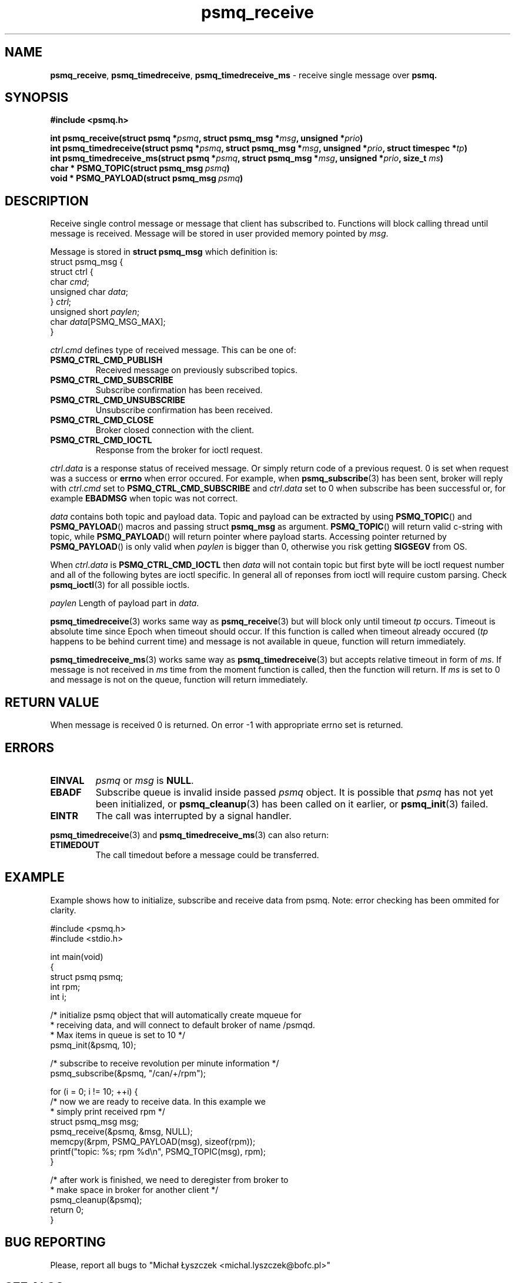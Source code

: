 .TH "psmq_receive" "3" "19 May 2021 (v9999)" "bofc.pl"
.SH NAME
.PP
.BR psmq_receive ,\  psmq_timedreceive ,\  psmq_timedreceive_ms
- receive single message over
.BR psmq.
.SH SYNOPSIS
.PP
.BI "#include <psmq.h>"
.PP
.BI "int psmq_receive(struct psmq *" psmq ", struct psmq_msg *" msg ", \
unsigned *" prio ")"
.br
.BI "int psmq_timedreceive(struct psmq *" psmq ", struct psmq_msg *" msg ", \
unsigned *" prio ", struct timespec *" tp ")"
.br
.BI "int psmq_timedreceive_ms(struct psmq *" psmq ", struct psmq_msg *" msg ", \
unsigned *" prio ", size_t " ms ")"
.br
.BI char\ *\ PSMQ_TOPIC(struct\ psmq_msg\  psmq )
.br
.BI void\ *\ PSMQ_PAYLOAD(struct\ psmq_msg\  psmq )
.SH DESCRIPTION
.PP
Receive single control message or message that client has subscribed to.
Functions will block calling thread until message is received.
Message will be stored in user provided memory pointed by
.IR msg .
.PP
Message is stored in
.B struct psmq_msg
which definition is:
.nf
    struct psmq_msg {
        struct ctrl {
.RI "            char  " cmd ;
.RI "            unsigned char " data ;
.RI "        } " ctrl ;
.RI "        unsigned short " paylen ;
.RI "        char " data [PSMQ_MSG_MAX];
    }
.fi
.PP
.IR ctrl . cmd
defines type of received message.
This can be one of:
.TP
.B PSMQ_CTRL_CMD_PUBLISH
Received message on previously subscribed topics.
.TP
.B PSMQ_CTRL_CMD_SUBSCRIBE
Subscribe confirmation has been received.
.TP
.B PSMQ_CTRL_CMD_UNSUBSCRIBE
Unsubscribe confirmation has been received.
.TP
.B PSMQ_CTRL_CMD_CLOSE
Broker closed connection with the client.
.TP
.B PSMQ_CTRL_CMD_IOCTL
Response from the broker for ioctl request.
.PP
.IR ctrl . data
is a response status of received message.
Or simply return code of a previous request.
0 is set when request was a success or
.B errno
when error occured.
For example, when
.BR psmq_subscribe (3)
has been sent, broker will reply with
.IR ctrl . cmd
set to
.B PSMQ_CTRL_CMD_SUBSCRIBE
and
.IR ctrl . data
set to 0 when subscribe has been successful or, for example
.B EBADMSG
when topic was not correct.
.PP
.I data
contains both topic and payload data.
Topic and payload can be extracted by using
.BR PSMQ_TOPIC ()
and
.BR PSMQ_PAYLOAD ()
macros and passing
.RB struct\  psmq_msg
as argument.
.BR PSMQ_TOPIC ()
will return valid c-string with topic, while
.BR PSMQ_PAYLOAD ()
will return pointer where payload starts.
Accessing pointer returned by
.BR PSMQ_PAYLOAD ()
is only valid when
.I paylen
is bigger than 0, otherwise you risk getting
.B SIGSEGV
from OS.
.PP
When
.IR ctrl . data
is
.B PSMQ_CTRL_CMD_IOCTL
then
.I data
will not contain topic but first byte will be ioctl request number
and all of the following bytes are ioctl specific.
In general all of reponses from ioctl will require custom parsing.
Check
.BR psmq_ioctl (3)
for all possible ioctls.
.PP
.I paylen
Length of payload part in
.IR data .
.PP
.BR psmq_timedreceive (3)
works same way as
.BR psmq_receive (3)
but will block only until timeout
.I tp
occurs.
Timeout is absolute time since Epoch when timeout should occur.
If this function is called when timeout already occured
.RI ( tp
happens to be behind current time) and message is not available in queue,
function will return immediately.
.PP
.BR psmq_timedreceive_ms (3)
works same way as
.BR psmq_timedreceive (3)
but accepts relative timeout in form of
.IR ms .
If message is not received in
.I ms
time from the moment function is called, then the function will return.
If
.I ms
is set to 0 and message is not on the queue, function will return immediately.
.SH "RETURN VALUE"
.PP
When message is received 0 is returned.
On error -1 with appropriate errno set is returned.
.SH ERRORS
.TP
.B EINVAL
.I psmq
or
.I msg
is
.BR NULL .
.TP
.B EBADF
Subscribe queue is invalid inside passed
.I psmq
object.
It is possible that
.I psmq
has not yet been initialized, or
.BR psmq_cleanup (3)
has been called on it earlier, or
.BR psmq_init (3)
failed.
.TP
.B EINTR
The call was interrupted by a signal handler.
.PP
.BR psmq_timedreceive (3)
and
.BR psmq_timedreceive_ms (3)
can also return:
.TP
.B ETIMEDOUT
The call timedout before a message could be transferred.
.SH EXAMPLE
.PP
Example shows how to initialize, subscribe and receive data from psmq.
Note: error checking has been ommited for clarity.
.PP
.nf
    #include <psmq.h>
    #include <stdio.h>

    int main(void)
    {
        struct psmq psmq;
        int rpm;
        int i;

        /* initialize psmq object that will automatically create mqueue for
         * receiving data, and will connect to default broker of name /psmqd.
         * Max items in queue is set to 10 */
        psmq_init(&psmq, 10);

        /* subscribe to receive revolution per minute information */
        psmq_subscribe(&psmq, "/can/+/rpm");

        for (i = 0; i != 10; ++i) {
            /* now we are ready to receive data. In this example we
             * simply print received rpm */
            struct psmq_msg msg;
            psmq_receive(&psmq, &msg, NULL);
            memcpy(&rpm, PSMQ_PAYLOAD(msg), sizeof(rpm));
            printf("topic: %s; rpm %d\en", PSMQ_TOPIC(msg), rpm);
        }

        /* after work is finished, we need to deregister from broker to
         * make space in broker for another client */
        psmq_cleanup(&psmq);
        return 0;
    }
.fi
.SH "BUG REPORTING"
.PP
Please, report all bugs to "Michał Łyszczek <michal.lyszczek@bofc.pl>"
.SH "SEE ALSO"
.PP
.BR psmqd (1),
.BR psmq-pub (1),
.BR psmq-sub (1),
.BR psmq_cleanup (3),
.BR psmq_init (3),
.BR psmq_publish (3),
.BR psmq_receive (3),
.BR psmq_subscribe (3),
.BR psmq_timedreceive (3),
.BR psmq_timedreceive_ms (3),
.BR psmq_unsubscribe (3),
.BR psmq_building (7),
.BR psmq_overview (7).
